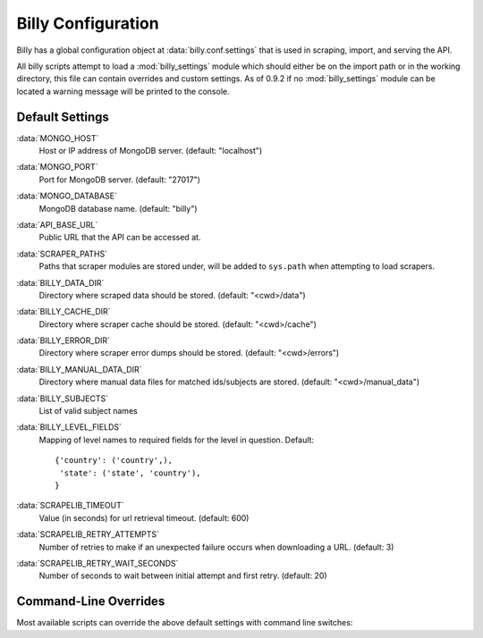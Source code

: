 ===================
Billy Configuration
===================

Billy has a global configuration object at :data:`billy.conf.settings` that is used in scraping, import, and serving the API.

All billy scripts attempt to load a :mod:`billy_settings` module which should
either be on the import path or in the working directory, this file can
contain overrides and custom settings.  As of 0.9.2 if no :mod:`billy_settings`
module can be located a warning message will be printed to the console.

.. module:: billy.conf

Default Settings
================

:data:`MONGO_HOST`
    Host or IP address of MongoDB server. (default: "localhost")
:data:`MONGO_PORT`
    Port for MongoDB server. (default: "27017")
:data:`MONGO_DATABASE`
    MongoDB database name. (default: "billy")
:data:`API_BASE_URL`
    Public URL that the API can be accessed at.
:data:`SCRAPER_PATHS`
    Paths that scraper modules are stored under, will be added to ``sys.path`` when
    attempting to load scrapers.
:data:`BILLY_DATA_DIR`
    Directory where scraped data should be stored.  (default: "<cwd>/data")
:data:`BILLY_CACHE_DIR`
    Directory where scraper cache should be stored.  (default: "<cwd>/cache")
:data:`BILLY_ERROR_DIR`
    Directory where scraper error dumps should be stored.  (default: "<cwd>/errors")
:data:`BILLY_MANUAL_DATA_DIR`
    Directory where manual data files for matched ids/subjects are stored.  (default: "<cwd>/manual_data")
:data:`BILLY_SUBJECTS`
    List of valid subject names
:data:`BILLY_LEVEL_FIELDS`
    Mapping of level names to required fields for the level in question.
    Default::
        {'country': ('country',),
         'state': ('state', 'country'),
        }
:data:`SCRAPELIB_TIMEOUT`
    Value (in seconds) for url retrieval timeout.  (default: 600)
:data:`SCRAPELIB_RETRY_ATTEMPTS`
    Number of retries to make if an unexpected failure occurs when downloading a URL.  (default: 3)
:data:`SCRAPELIB_RETRY_WAIT_SECONDS`
    Number of seconds to wait between initial attempt and first retry.  (default: 20)


Command-Line Overrides
======================

Most available scripts can override the above default settings with command line switches:

.. option:: -d <data_dir>, --data_dir <data_dir>

    Override :data:`BILLY_DATA_DIR`

.. option:: --cache_dir <cache_dir>

    Override :data:`BILLY_CACHE_DIR`

.. option:: --error_dir <error_dir>

    Override :data:`BILLY_ERROR_DIR`

.. option:: --manual_data_dir <manual_data_dir>

    Override :data:`BILLY_MANUAL_DATA_DIR`

.. option:: --retries <retries>

    Override :data:`SCRAPELIB_RETRY_ATTEMPTS`

.. option:: --retry_wait <retry_wait>

    Override :data:`SCRAPELIB_RETRY_WAIT_SECONDS`
